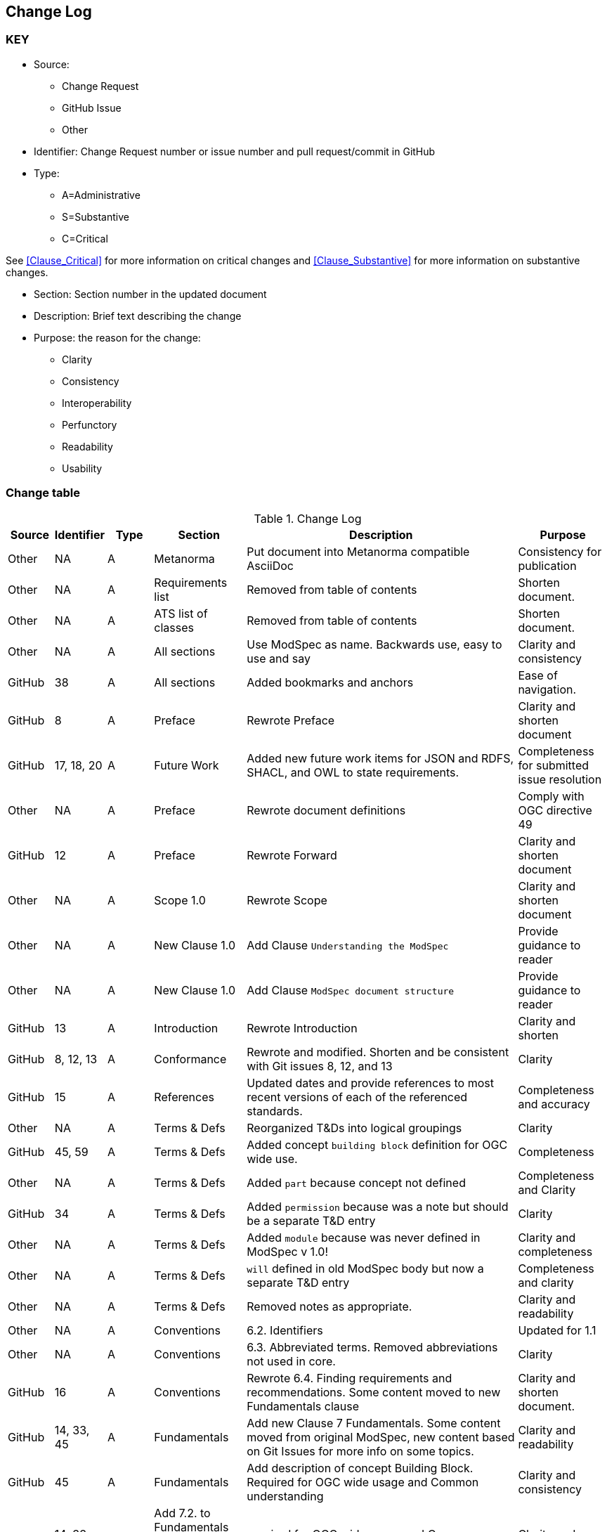 [[change-log]]
== Change Log

=== KEY

* Source:
** Change Request
** GitHub Issue
** Other

* Identifier: Change Request number or issue number and pull request/commit in GitHub
//if an OGC Change Request, format as follows: URL[Change Request number]
//if a GitHub issue, format as follows: URL[issue number], URL[pull request or commit short identifier]

* Type:
** A=Administrative
** S=Substantive
** C=Critical

See <<Clause_Critical>> for more information on critical changes and
<<Clause_Substantive>> for more information on substantive changes.

* Section: Section number in the updated document
* Description: Brief text describing the change
* Purpose: the reason for the change:
** Clarity
** Consistency
** Interoperability
** Perfunctory
** Readability
** Usability


=== Change table
[[table_change_log]]
.Change Log
[cols="1a,1a,1a,2a,6a,2a",options="header"]
|===
|Source      |Identifier     |Type                 |Section |Description |Purpose
| Other | NA  | A | Metanorma | Put document into Metanorma compatible AsciiDoc | Consistency for publication 
| Other | NA  | A | Requirements list | Removed from table of contents | Shorten document.
| Other | NA  | A | ATS list of classes | Removed from table of contents | Shorten document.
| Other | NA  | A | All sections | Use ModSpec as name. Backwards use, easy to use and say| Clarity and consistency
| GitHub| 38  | A | All sections | Added bookmarks and anchors | Ease of navigation.
| GitHub| 8  | A | Preface | Rewrote Preface  | Clarity and shorten document
| GitHub| 17, 18, 20  | A | Future Work | Added new future work items for JSON and RDFS, SHACL, and OWL to state requirements.  | Completeness for submitted issue resolution
| Other | NA | A | Preface | Rewrote document definitions | Comply with OGC directive 49
| GitHub| 12 | A | Preface | Rewrote Forward | Clarity and shorten document
| Other | NA  | A | Scope 1.0 | Rewrote Scope | Clarity and shorten document
| Other | NA  | A | New Clause 1.0 | Add Clause `Understanding the ModSpec` | Provide guidance to reader 
| Other | NA  | A | New Clause 1.0 | Add Clause `ModSpec document structure` | Provide guidance to reader
| GitHub| 13  | A | Introduction | Rewrote Introduction | Clarity and shorten
| GitHub| 8, 12, 13  | A | Conformance | Rewrote and modified. Shorten and be consistent with Git issues 8, 12, and 13 | Clarity
| GitHub | 15  | A | References | Updated dates and provide references to most recent versions of each of the referenced standards. | Completeness and accuracy
| Other| NA  | A | Terms & Defs | Reorganized T&Ds into logical groupings | Clarity
| GitHub| 45, 59  | A | Terms & Defs | Added concept `building block` definition for OGC wide use. | Completeness
| Other| NA  | A | Terms & Defs | Added `part` because concept not defined | Completeness and Clarity
| GitHub| 34  | A | Terms & Defs | Added `permission` because was a note but should be a separate T&D entry | Clarity
| Other| NA  | A | Terms & Defs | Added `module` because was never defined in ModSpec v 1.0!| Clarity and completeness 
| Other| NA  | A | Terms & Defs | `will` defined in old ModSpec body but now a separate T&D entry | Completeness and clarity
| Other| NA  | A | Terms & Defs | Removed notes as appropriate. | Clarity and readability
| Other | NA  | A | Conventions | 6.2. Identifiers | Updated for 1.1
| Other | NA  | A | Conventions | 6.3. Abbreviated terms. Removed abbreviations not used in core. | Clarity
| GitHub| 16 | A | Conventions | Rewrote 6.4. Finding requirements and recommendations. Some content moved to new Fundamentals clause | Clarity and shorten document. 
| GitHub| 14, 33, 45 | A | Fundamentals | Add new Clause 7 Fundamentals. Some content moved from original ModSpec, new content based on Git Issues for more info on some topics. | Clarity and readability
| GitHub| 45  | A | Fundamentals | Add description of concept Building Block. Required for OGC wide usage and Common understanding | Clarity and consistency
| GitHub| 14, 33, 44  | A | Add 7.2. to Fundamentals Standardization Context — Goals and Targets | required for OGC wide usage and Common understanding. | Clarity and consistency
| GitHub| 14, 33  | A | 7.0 Fundamentals Added concept of a `standardization goal`|  Need this requirement so every standard tells the reader what the goal or aim of the standard is. | Clarity and readability
| Other | NA  | A | 7.3. Conformance, Requirements, and key information | Moved content from just after Requirement 2, ModSpec version 1 to new location  | Clarity
| Other | NA  | A | 8.1. Using the model | Removed confusing paragraphs after Figure 1 - no impact. | Clarity
| GitHub | 32 | A | 8.2.  The “standards” document | Removed confusing paragraphs after Req 7 and before Clause 8.3 | Clarity and shorten document.
| Other | NA  | A | Requirement 1 Testable | Broke into two parts and made wording consistent | Clarity and consistency
| Other | NA  | A | Requirement 2 URI | Removed OGC specific content and made general | Clarity and consistency
| Other | NA  | A | Requirement 14 | Removed Einstein reference - no impact. | Clarity
| Other | NA  | A | Annex B | Re-wrote content to be consistent with Version 1.1 | Consistency
| GitHub| 10  | A | Annex C - ogc-modspec.lutaml | Rewrote Specification/Standard description to be consistent with Critical Change 4 | Consistency
| GitHub| 33  | A | Annex C - ogc-modspec.lutaml | Added examples of requirement, requirements class. | Clarity
| Other | NA  | A | Bibliography | Update dates for documents | Consistency
| GitHub|80   |A  | Part 1 T&Ds  | Style of the terms and definitions to follow ISO template | Consistency
| GitHub| 83  | A | Part 1 T&Ds  | Remove `lead-package` as not used in main body or any requirements | Clarity
| GitHub| 84  | A | Part 1 Req 15| Remove Part A from Req 15 as it is redundent with Req 1 | Clarity
| GitHub| 85  | A | Part 1 Foundation | Correct standardization target type of the ModSpec | Accuracy
| GitHub| 88  | A | Part 1 ATS    | Test purpose phrasing corrected | Clarity and readability
| GitHub| 90  | A |Parts 2 and 3 |Confusing names and ids of extensions | Clarity and Consistency
| GitHub| 91  | A |Parts 2 and 3 | Mismatch identifiers of normative provisions | Accuracy
|===
